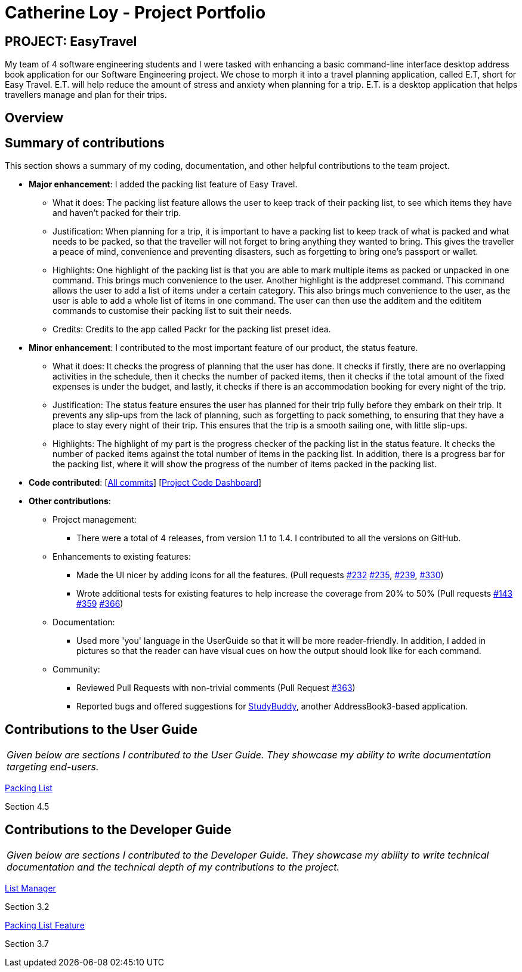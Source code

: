 = Catherine Loy - Project Portfolio
:site-section: AboutUs
:imagesDir: ../images
:stylesDir: ../stylesheets

== PROJECT: EasyTravel
My team of 4 software engineering students and I were tasked with enhancing a basic command-line interface desktop address book application for our Software Engineering project. We chose to morph it into a travel planning application, called E.T, short for Easy Travel. E.T. will help reduce the amount of stress and anxiety when planning for a trip. E.T. is a desktop application that helps travellers manage and plan for their trips.

== Overview

== Summary of contributions
This section shows a summary of my coding, documentation, and other helpful contributions to the team project.

* *Major enhancement*:
I added the packing list feature of Easy Travel.
** What it does:
The packing list feature allows the user to keep track of their packing list, to see which items they have and haven't packed for their trip.

** Justification:
When planning for a trip, it is important to have a packing list to keep track of what is packed and what needs to be packed, so that the traveller will not forget to bring anything they wanted to bring. This gives the traveller a peace of mind, convenience and preventing disasters, such as forgetting to bring one's passport or wallet.

** Highlights:
One highlight of the packing list is that you are able to mark multiple items as packed or unpacked in one command. This brings much convenience to the user. Another highlight is the addpreset command. This command allows the user to add a list of items under a certain category. This also brings much convenience to the user, as the user is able to add a whole list of items in one command. The user can then use the additem and the edititem commands to customise their packing list to suit their needs.

** Credits:
Credits to the app called Packr for the packing list preset idea.

* *Minor enhancement*:
I contributed to the most important feature of our product, the status feature.
** What it does:
It checks the progress of planning that the user has done. It checks if firstly, there are no overlapping activities in the schedule, then it checks the number of packed items, then it checks if the total amount of the fixed expenses is under the budget, and lastly, it checks if there is an accommodation booking for every night of the trip.

** Justification:
The status feature ensures the user has planned for their trip fully before they embark on their trip. It prevents any slip-ups from the lack of planning, such as forgetting to pack something, to ensuring that they have a place to stay every night of their trip. This ensures that the trip is a smooth sailing one, with little slip-ups.

** Highlights:
The highlight of my part is the progress checker of the packing list in the status feature. It checks the number of packed items against the total number of items in the packing list. In addition, there is a progress bar for the packing list, where it will show the progress of the number of items packed in the packing list.


* *Code contributed*: [https://github.com/AY1920S2-CS2103T-W17-3/main/commits?author=loycatherine[All commits]] [https://nus-cs2103-ay1920s2.github.io/tp-dashboard/#=undefined&search=loycatherine[Project Code Dashboard]]

* *Other contributions*:

** Project management:
*** There were a total of 4 releases, from version 1.1 to 1.4. I contributed to all the versions on GitHub.

** Enhancements to existing features:
*** Made the UI nicer by adding icons for all the features. (Pull requests https://github.com/AY1920S2-CS2103T-W17-3/main/pull/232[#232] https://github.com/AY1920S2-CS2103T-W17-3/main/pull/235[#235],  https://github.com/AY1920S2-CS2103T-W17-3/main/pull/239[#239], https://github.com/AY1920S2-CS2103T-W17-3/main/pull/330[#330])
*** Wrote additional tests for existing features to help increase the coverage from 20% to 50% (Pull requests https://github.com/AY1920S2-CS2103T-W17-3/main/pull/143[#143] https://github.com/AY1920S2-CS2103T-W17-3/main/pull/359[#359] https://github.com/AY1920S2-CS2103T-W17-3/main/pull/366[#366])

** Documentation:
*** Used more 'you' language in the UserGuide so that it will be more reader-friendly. In addition, I added in pictures so that the reader can have visual cues on how the output should look like for each command.

** Community:
*** Reviewed Pull Requests with non-trivial comments (Pull Request https://github.com/AY1920S2-CS2103T-W17-3/main/pull/363[#363])
*** Reported bugs and offered suggestions for https://github.com/AY1920S2-CS2103T-W16-3/main[StudyBuddy], another AddressBook3-based application.

== Contributions to the User Guide

|===
|_Given below are sections I contributed to the User Guide. They showcase my ability to write documentation targeting end-users._
|===

https://github.com/AY1920S2-CS2103T-W17-3/main/blob/master/docs/UserGuide.adoc#packing-list[Packing List]

Section 4.5

== Contributions to the Developer Guide

|===
|_Given below are sections I contributed to the Developer Guide. They showcase my ability to write technical documentation and the technical depth of my contributions to the project._
|===

https://github.com/AY1920S2-CS2103T-W17-3/main/blob/master/docs/DeveloperGuide.adoc#List-Manager[List Manager]

Section 3.2

https://github.com/AY1920S2-CS2103T-W17-3/main/blob/master/docs/DeveloperGuide.adoc#packing-list-feature[Packing List Feature]

Section 3.7

